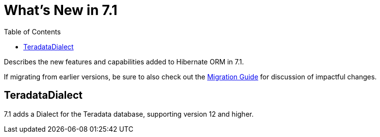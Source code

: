 = What's New in 7.1
:toc:
:toclevels: 4
:docsBase: https://docs.jboss.org/hibernate/orm
:versionDocBase: {docsBase}/7.1
:userGuideBase: {versionDocBase}/userguide/html_single/Hibernate_User_Guide.html
:migrationGuide: {versionDocBase}/migration-guide/migration-guide.html

Describes the new features and capabilities added to Hibernate ORM in 7.1.

If migrating from earlier versions, be sure to also check out the link:{migrationGuide}[Migration Guide] for discussion of impactful changes.

[[Teradata]]
== TeradataDialect

7.1 adds a Dialect for the Teradata database, supporting version 12 and higher.